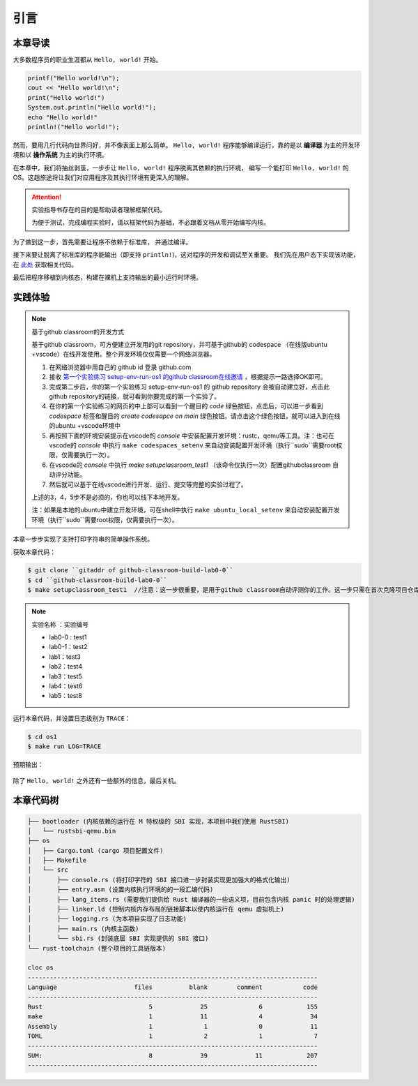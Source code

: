 引言
=====================

本章导读
--------------------------

大多数程序员的职业生涯都从 ``Hello, world!`` 开始。

.. code-block::

   printf("Hello world!\n");
   cout << "Hello world!\n";
   print("Hello world!")
   System.out.println("Hello world!");
   echo "Hello world!"
   println!("Hello world!");

然而，要用几行代码向世界问好，并不像表面上那么简单。
``Hello, world!`` 程序能够编译运行，靠的是以 **编译器** 为主的开发环境和以 **操作系统** 为主的执行环境。

在本章中，我们将抽丝剥茧，一步步让 ``Hello, world!`` 程序脱离其依赖的执行环境，
编写一个能打印 ``Hello, world!`` 的 OS。这趟旅途将让我们对应用程序及其执行环境有更深入的理解。

.. attention::
   实验指导书存在的目的是帮助读者理解框架代码。

   为便于测试，完成编程实验时，请以框架代码为基础，不必跟着文档从零开始编写内核。

为了做到这一步，首先需要让程序不依赖于标准库，
并通过编译。

接下来要让脱离了标准库的程序能输出（即支持 ``println!``)，这对程序的开发和调试至关重要。
我们先在用户态下实现该功能，在 `此处 <https://github.com/LearningOS/rCore-Tutorial-Book-2021Autumn/tree/ch2-U-nostd>`_ 获取相关代码。

最后把程序移植到内核态，构建在裸机上支持输出的最小运行时环境。

实践体验
---------------------------

.. note::

   基于github classroom的开发方式
   
   基于github classroom，可方便建立开发用的git repository，并可基于github的 codespace （在线版ubuntu +vscode）在线开发使用。整个开发环境仅仅需要一个网络浏览器。

   1. 在网络浏览器中用自己的 github  id 登录 github.com
   2. 接收 `第一个实验练习 setup-env-run-os1 的github classroom在线邀请 <https://classroom.github.com/a/hnoWuKGF>`_  ，根据提示一路选择OK即可。
   3. 完成第二步后，你的第一个实验练习 setup-env-run-os1 的 github repository 会被自动建立好，点击此github repository的链接，就可看到你要完成的第一个实验了。
   4. 在你的第一个实验练习的网页的中上部可以看到一个醒目的 `code`  绿色按钮，点击后，可以进一步看到  `codespace` 标签和醒目的 `create codesapce on main` 绿色按钮。请点击这个绿色按钮，就可以进入到在线的ubuntu +vscode环境中
   5. 再按照下面的环境安装提示在vscode的 `console` 中安装配置开发环境：rustc，qemu等工具。注：也可在vscode的 `console` 中执行 ``make codespaces_setenv`` 来自动安装配置开发环境（执行``sudo``需要root权限，仅需要执行一次）。
   6. 在vscode的 `console` 中执行 `make setupclassroom_test1`  （该命令仅执行一次）配置githubclassroom 自动评分功能。
   7. 然后就可以基于在线vscode进行开发、运行、提交等完整的实验过程了。

   上述的3，4，5步不是必须的，你也可以线下本地开发。

   注：如果是本地的ubuntu中建立开发环境，可在shell中执行 ``make ubuntu_local_setenv`` 来自动安装配置开发环境（执行``sudo``需要root权限，仅需要执行一次）。

本章一步步实现了支持打印字符串的简单操作系统。

获取本章代码：

.. code-block:: console

   $ git clone ``gitaddr of github-classroom-build-lab0-0``
   $ cd ``github-classroom-build-lab0-0`` 
   $ make setupclassroom_test1  //注意：这一步很重要，是用于github classroom自动评测你的工作。这一步只需在首次克隆项目仓库时执行一次，以后一般就不用执行了，除非 .github/workflows/classroom.yml发生了变化。

.. note::

   实验名称 ：实验编号 
   
   -  lab0-0 : test1
   -  lab0-1：test2 
   -  lab1：test3
   -  lab2：test4
   -  lab3：test5
   -  lab4：test6
   -  lab5：test8

运行本章代码，并设置日志级别为 ``TRACE``：

.. code-block:: console

   $ cd os1
   $ make run LOG=TRACE


预期输出：

.. figure:: color-demo.png
   :align: center

除了 ``Hello, world!`` 之外还有一些额外的信息，最后关机。

本章代码树
------------------------------------------------


.. code-block::

   ├── bootloader (内核依赖的运行在 M 特权级的 SBI 实现，本项目中我们使用 RustSBI)
   │   └── rustsbi-qemu.bin
   ├── os
   │   ├── Cargo.toml (cargo 项目配置文件)
   │   ├── Makefile
   │   └── src
   │       ├── console.rs (将打印字符的 SBI 接口进一步封装实现更加强大的格式化输出)
   │       ├── entry.asm (设置内核执行环境的的一段汇编代码)
   │       ├── lang_items.rs (需要我们提供给 Rust 编译器的一些语义项，目前包含内核 panic 时的处理逻辑)
   │       ├── linker.ld (控制内核内存布局的链接脚本以使内核运行在 qemu 虚拟机上)
   │       ├── logging.rs (为本项目实现了日志功能)
   │       ├── main.rs (内核主函数)
   │       └── sbi.rs (封装底层 SBI 实现提供的 SBI 接口)
   └── rust-toolchain (整个项目的工具链版本)

   cloc os
   -------------------------------------------------------------------------------
   Language                     files          blank        comment           code
   -------------------------------------------------------------------------------
   Rust                             5             25              6            155
   make                             1             11              4             34
   Assembly                         1              1              0             11
   TOML                             1              2              1              7
   -------------------------------------------------------------------------------
   SUM:                             8             39             11            207
   -------------------------------------------------------------------------------